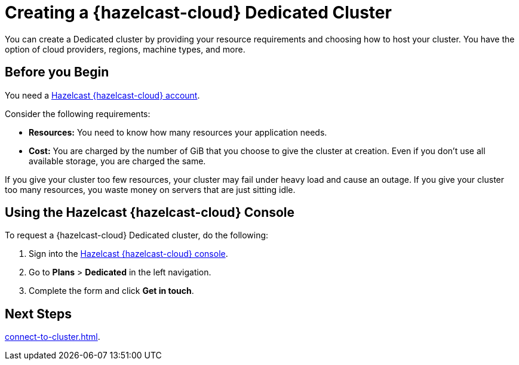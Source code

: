 = Creating a {hazelcast-cloud} Dedicated Cluster
:page-dedicated: true
:description: You can create a Dedicated cluster by providing your resource requirements and choosing how to host your cluster. You have the option of cloud providers, regions, machine types, and more.
:page-aliases: enterprise-clusters.adoc, create-enterprise-cluster.adoc
:cloud-category: Manage Clusters
:cloud-title: Creating Dedicated Clusters
:cloud-order: 52

{description}

== Before you Begin

You need a xref:create-account.adoc[Hazelcast {hazelcast-cloud} account].

Consider the following requirements:

- *Resources:* You need to know how many resources your application needs.
- *Cost:* You are charged by the number of GiB that you choose to give the cluster at creation. Even if you don't use all available storage, you are charged the same.

If you give your cluster too few resources, your cluster may fail under heavy load and cause an outage. If you give your cluster too many resources, you waste money on servers that are just sitting idle.

== Using the Hazelcast {hazelcast-cloud} Console

To request a {hazelcast-cloud} Dedicated cluster, do the following:

. Sign into the link:{page-cloud-console}[Hazelcast {hazelcast-cloud} console].
. Go to *Plans* > *Dedicated* in the left navigation.
. Complete the form and click *Get in touch*.

== Next Steps

xref:connect-to-cluster.adoc[].
